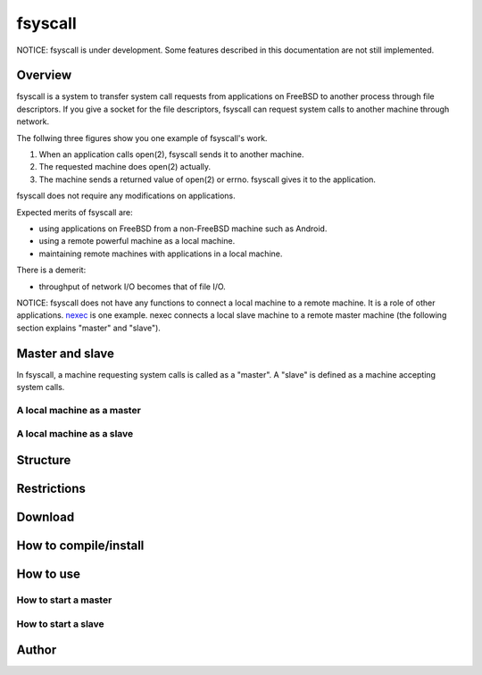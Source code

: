 
fsyscall
********

NOTICE: fsyscall is under development. Some features described in this
documentation are not still implemented.

Overview
========

fsyscall is a system to transfer system call requests from applications on
FreeBSD to another process through file descriptors. If you give a socket for
the file descriptors, fsyscall can request system calls to another machine
through network.

.. image:: overview.png

The follwing three figures show you one example of fsyscall's work.

1. When an application calls open(2), fsyscall sends it to another machine.
2. The requested machine does open(2) actually.
3. The machine sends a returned value of open(2) or errno. fsyscall gives it to
   the application.

.. image:: example1.png
.. image:: example2.png
.. image:: example3.png

fsyscall does not require any modifications on applications.

Expected merits of fsyscall are:

* using applications on FreeBSD from a non-FreeBSD machine such as Android.
* using a remote powerful machine as a local machine.
* maintaining remote machines with applications in a local machine.

There is a demerit:

* throughput of network I/O becomes that of file I/O.

NOTICE: fsyscall does not have any functions to connect a local machine to a
remote machine. It is a role of other applications. nexec_ is one example. nexec
connects a local slave machine to a remote master machine (the following section
explains "master" and "slave").

.. _nexec: http://neko-daisuki.ddo.jp/~SumiTomohiko/nexec/index.html

Master and slave
================

In fsyscall, a machine requesting system calls is called as a "master". A
"slave" is defined as a machine accepting system calls.

.. image:: master_and_slave.png

A local machine as a master
---------------------------

.. image:: a_local_machine_as_a_master.png

A local machine as a slave
--------------------------

.. image:: a_local_machine_as_a_slave.png

Structure
=========

Restrictions
============

Download
========

How to compile/install
======================

How to use
==========

How to start a master
---------------------

How to start a slave
--------------------

Author
======

.. vim: tabstop=4 shiftwidth=4 expandtab softtabstop=4
